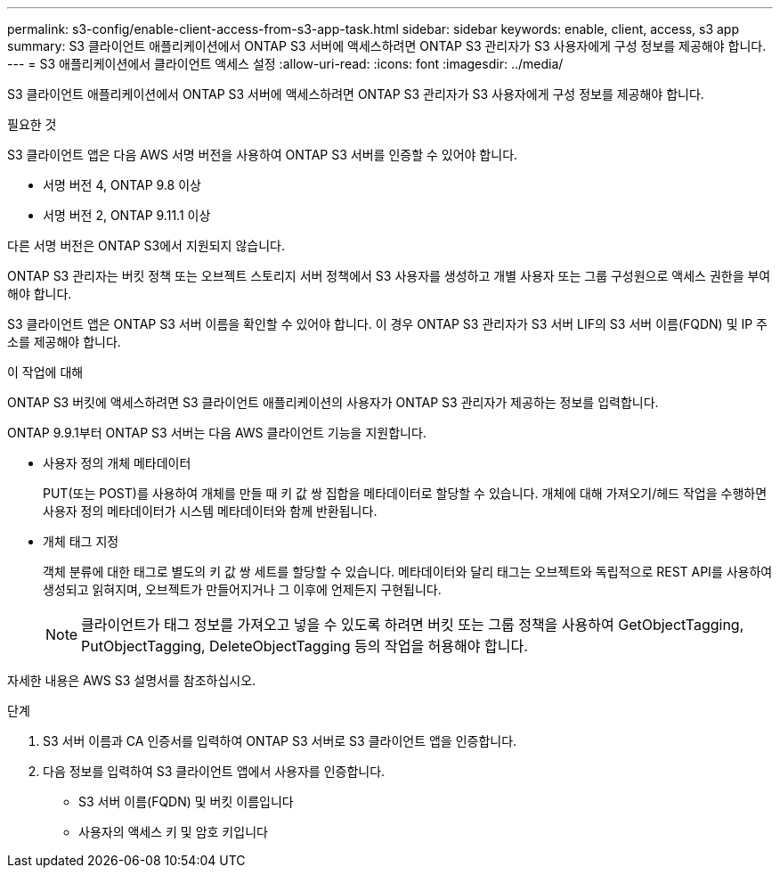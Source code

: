 ---
permalink: s3-config/enable-client-access-from-s3-app-task.html 
sidebar: sidebar 
keywords: enable, client, access, s3 app 
summary: S3 클라이언트 애플리케이션에서 ONTAP S3 서버에 액세스하려면 ONTAP S3 관리자가 S3 사용자에게 구성 정보를 제공해야 합니다. 
---
= S3 애플리케이션에서 클라이언트 액세스 설정
:allow-uri-read: 
:icons: font
:imagesdir: ../media/


[role="lead"]
S3 클라이언트 애플리케이션에서 ONTAP S3 서버에 액세스하려면 ONTAP S3 관리자가 S3 사용자에게 구성 정보를 제공해야 합니다.

.필요한 것
S3 클라이언트 앱은 다음 AWS 서명 버전을 사용하여 ONTAP S3 서버를 인증할 수 있어야 합니다.

* 서명 버전 4, ONTAP 9.8 이상
* 서명 버전 2, ONTAP 9.11.1 이상


다른 서명 버전은 ONTAP S3에서 지원되지 않습니다.

ONTAP S3 관리자는 버킷 정책 또는 오브젝트 스토리지 서버 정책에서 S3 사용자를 생성하고 개별 사용자 또는 그룹 구성원으로 액세스 권한을 부여해야 합니다.

S3 클라이언트 앱은 ONTAP S3 서버 이름을 확인할 수 있어야 합니다. 이 경우 ONTAP S3 관리자가 S3 서버 LIF의 S3 서버 이름(FQDN) 및 IP 주소를 제공해야 합니다.

.이 작업에 대해
ONTAP S3 버킷에 액세스하려면 S3 클라이언트 애플리케이션의 사용자가 ONTAP S3 관리자가 제공하는 정보를 입력합니다.

ONTAP 9.9.1부터 ONTAP S3 서버는 다음 AWS 클라이언트 기능을 지원합니다.

* 사용자 정의 개체 메타데이터
+
PUT(또는 POST)를 사용하여 개체를 만들 때 키 값 쌍 집합을 메타데이터로 할당할 수 있습니다. 개체에 대해 가져오기/헤드 작업을 수행하면 사용자 정의 메타데이터가 시스템 메타데이터와 함께 반환됩니다.

* 개체 태그 지정
+
객체 분류에 대한 태그로 별도의 키 값 쌍 세트를 할당할 수 있습니다. 메타데이터와 달리 태그는 오브젝트와 독립적으로 REST API를 사용하여 생성되고 읽혀지며, 오브젝트가 만들어지거나 그 이후에 언제든지 구현됩니다.

+
[NOTE]
====
클라이언트가 태그 정보를 가져오고 넣을 수 있도록 하려면 버킷 또는 그룹 정책을 사용하여 GetObjectTagging, PutObjectTagging, DeleteObjectTagging 등의 작업을 허용해야 합니다.

====


자세한 내용은 AWS S3 설명서를 참조하십시오.

.단계
. S3 서버 이름과 CA 인증서를 입력하여 ONTAP S3 서버로 S3 클라이언트 앱을 인증합니다.
. 다음 정보를 입력하여 S3 클라이언트 앱에서 사용자를 인증합니다.
+
** S3 서버 이름(FQDN) 및 버킷 이름입니다
** 사용자의 액세스 키 및 암호 키입니다



